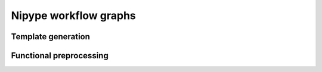 .. _workflows:

Nipype workflow graphs
======================

Template generation
-------------------

.. image:: graphs/template.svg
   :width: 800px

Functional preprocessing
------------------------

.. image:: graphs/preproc.svg
   :width: 800px

